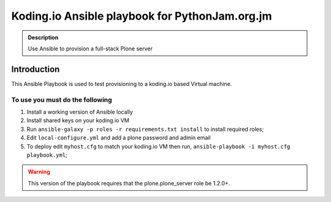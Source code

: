 ==================================================
Koding.io Ansible playbook for PythonJam.org.jm
==================================================

.. admonition:: Description

    Use Ansible to provision a full-stack Plone server


Introduction
------------

This Ansible Playbook is used to test provisioning to a koding.io based Virtual machine.

To use you must do the following
^^^^^^^^^^^^^^^^^^^^^^^^^^^^^^^^

1. Install a working version of Ansible locally

2. Install shared keys on your koding.io VM

3. Run ``ansible-galaxy -p roles -r requirements.txt install`` to install required roles;

4. Edit ``local-configure.yml`` and add a plone password and admin email

5. To deploy edit ``myhost.cfg`` to match your koding.io VM then run, ``ansible-playbook -i myhost.cfg playbook.yml``;


.. warning::

    This version of the playbook requires that the plone.plone_server role be 1.2.0+.
